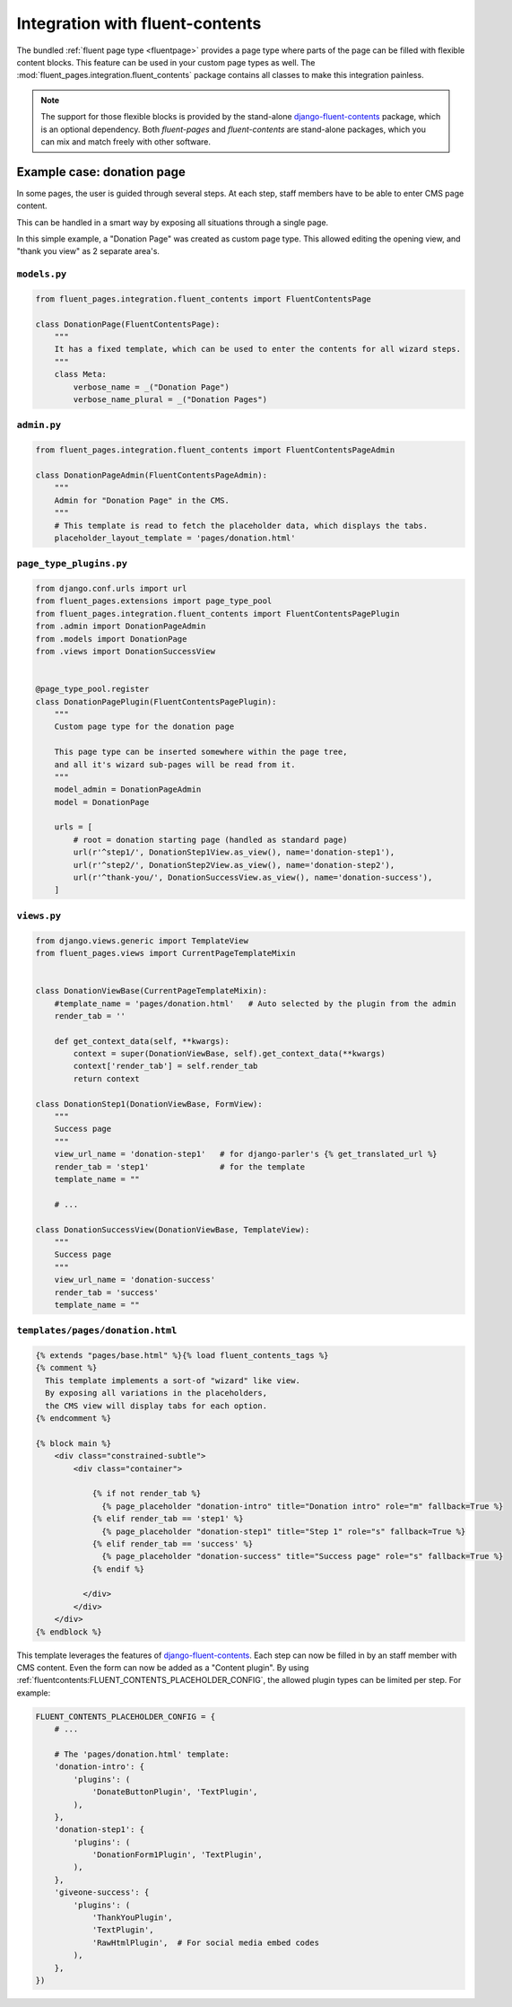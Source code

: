 .. _newplugins-fluent-contents:

Integration with fluent-contents
================================

The bundled :ref:`fluent page type <fluentpage>` provides a page type
where parts of the page can be filled with flexible content blocks.
This feature can be used in your custom page types as well.
The :mod:`fluent_pages.integration.fluent_contents` package contains
all classes to make this integration painless.

.. note::

    The support for those flexible blocks is provided by
    the stand-alone django-fluent-contents_ package, which is an optional dependency.
    Both *fluent-pages* and *fluent-contents* are stand-alone packages,
    which you can mix and match freely with other software.

Example case: donation page
---------------------------

In some pages, the user is guided through several steps.
At each step, staff members have to be able to enter CMS page content.

This can be handled in a smart way by exposing all situations through a single page.

In this simple example, a "Donation Page" was created as custom page type.
This allowed editing the opening view, and "thank you view" as 2 separate area's.

``models.py``
~~~~~~~~~~~~~

.. code-block:: python

    from fluent_pages.integration.fluent_contents import FluentContentsPage

    class DonationPage(FluentContentsPage):
        """
        It has a fixed template, which can be used to enter the contents for all wizard steps.
        """
        class Meta:
            verbose_name = _("Donation Page")
            verbose_name_plural = _("Donation Pages")


``admin.py``
~~~~~~~~~~~~

.. code-block:: python

    from fluent_pages.integration.fluent_contents import FluentContentsPageAdmin

    class DonationPageAdmin(FluentContentsPageAdmin):
        """
        Admin for "Donation Page" in the CMS.
        """
        # This template is read to fetch the placeholder data, which displays the tabs.
        placeholder_layout_template = 'pages/donation.html'


``page_type_plugins.py``
~~~~~~~~~~~~~~~~~~~~~~~~

.. code-block:: python

    from django.conf.urls import url
    from fluent_pages.extensions import page_type_pool
    from fluent_pages.integration.fluent_contents import FluentContentsPagePlugin
    from .admin import DonationPageAdmin
    from .models import DonationPage
    from .views import DonationSuccessView


    @page_type_pool.register
    class DonationPagePlugin(FluentContentsPagePlugin):
        """
        Custom page type for the donation page

        This page type can be inserted somewhere within the page tree,
        and all it's wizard sub-pages will be read from it.
        """
        model_admin = DonationPageAdmin
        model = DonationPage

        urls = [
            # root = donation starting page (handled as standard page)
            url(r'^step1/', DonationStep1View.as_view(), name='donation-step1'),
            url(r'^step2/', DonationStep2View.as_view(), name='donation-step2'),
            url(r'^thank-you/', DonationSuccessView.as_view(), name='donation-success'),
        ]

``views.py``
~~~~~~~~~~~~

.. code-block:: python

    from django.views.generic import TemplateView
    from fluent_pages.views import CurrentPageTemplateMixin


    class DonationViewBase(CurrentPageTemplateMixin):
        #template_name = 'pages/donation.html'   # Auto selected by the plugin from the admin
        render_tab = ''

        def get_context_data(self, **kwargs):
            context = super(DonationViewBase, self).get_context_data(**kwargs)
            context['render_tab'] = self.render_tab
            return context

    class DonationStep1(DonationViewBase, FormView):
        """
        Success page
        """
        view_url_name = 'donation-step1'   # for django-parler's {% get_translated_url %}
        render_tab = 'step1'               # for the template
        template_name = ""

        # ...

    class DonationSuccessView(DonationViewBase, TemplateView):
        """
        Success page
        """
        view_url_name = 'donation-success'
        render_tab = 'success'
        template_name = ""

``templates/pages/donation.html``
~~~~~~~~~~~~~~~~~~~~~~~~~~~~~~~~~

.. code-block:: html+django

    {% extends "pages/base.html" %}{% load fluent_contents_tags %}
    {% comment %}
      This template implements a sort-of "wizard" like view.
      By exposing all variations in the placeholders,
      the CMS view will display tabs for each option.
    {% endcomment %}

    {% block main %}
        <div class="constrained-subtle">
            <div class="container">

                {% if not render_tab %}
                  {% page_placeholder "donation-intro" title="Donation intro" role="m" fallback=True %}
                {% elif render_tab == 'step1' %}
                  {% page_placeholder "donation-step1" title="Step 1" role="s" fallback=True %}
                {% elif render_tab == 'success' %}
                  {% page_placeholder "donation-success" title="Success page" role="s" fallback=True %}
                {% endif %}

              </div>
            </div>
        </div>
    {% endblock %}


This template leverages the features of django-fluent-contents_.
Each step can now be filled in by an staff member with CMS content.
Even the form can now be added as a "Content plugin".
By using :ref:`fluentcontents:FLUENT_CONTENTS_PLACEHOLDER_CONFIG`,
the allowed plugin types can be limited per step. For example:

.. code-block:: python

    FLUENT_CONTENTS_PLACEHOLDER_CONFIG = {
        # ...

        # The 'pages/donation.html' template:
        'donation-intro': {
            'plugins': (
                'DonateButtonPlugin', 'TextPlugin',
            ),
        },
        'donation-step1': {
            'plugins': (
                'DonationForm1Plugin', 'TextPlugin',
            ),
        },
        'giveone-success': {
            'plugins': (
                'ThankYouPlugin',
                'TextPlugin',
                'RawHtmlPlugin',  # For social media embed codes
            ),
        },
    })


.. _django-fluent-contents: https://github.com/edoburu/django-fluent-contents
